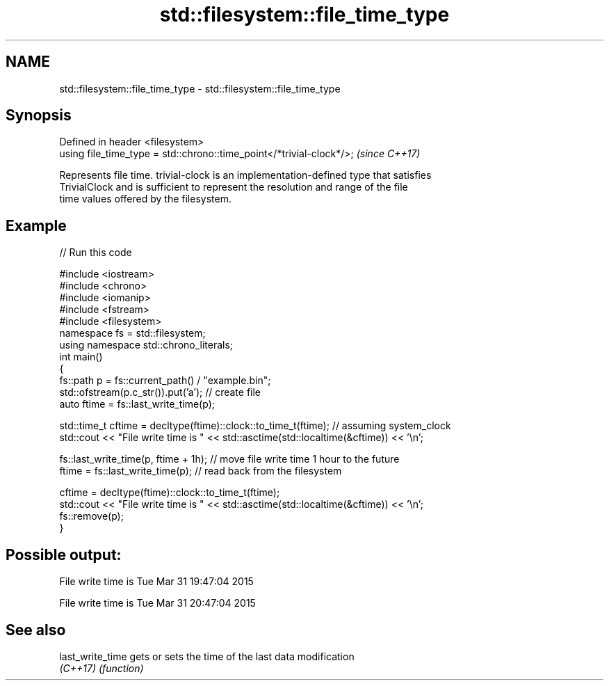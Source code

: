 .TH std::filesystem::file_time_type 3 "2018.03.28" "http://cppreference.com" "C++ Standard Libary"
.SH NAME
std::filesystem::file_time_type \- std::filesystem::file_time_type

.SH Synopsis
   Defined in header <filesystem>
   using file_time_type = std::chrono::time_point</*trivial-clock*/>;  \fI(since C++17)\fP

   Represents file time. trivial-clock is an implementation-defined type that satisfies
   TrivialClock and is sufficient to represent the resolution and range of the file
   time values offered by the filesystem.

.SH Example

   
// Run this code

 #include <iostream>
 #include <chrono>
 #include <iomanip>
 #include <fstream>
 #include <filesystem>
 namespace fs = std::filesystem;
 using namespace std::chrono_literals;
 int main()
 {
     fs::path p = fs::current_path() / "example.bin";
     std::ofstream(p.c_str()).put('a'); // create file
     auto ftime = fs::last_write_time(p);

     std::time_t cftime = decltype(ftime)::clock::to_time_t(ftime); // assuming system_clock
     std::cout << "File write time is " << std::asctime(std::localtime(&cftime)) << '\\n';

     fs::last_write_time(p, ftime + 1h); // move file write time 1 hour to the future
     ftime = fs::last_write_time(p); // read back from the filesystem

     cftime = decltype(ftime)::clock::to_time_t(ftime);
     std::cout << "File write time is " << std::asctime(std::localtime(&cftime)) << '\\n';
     fs::remove(p);
 }

.SH Possible output:

 File write time is Tue Mar 31 19:47:04 2015

 File write time is Tue Mar 31 20:47:04 2015

.SH See also

   last_write_time gets or sets the time of the last data modification
   \fI(C++17)\fP         \fI(function)\fP
